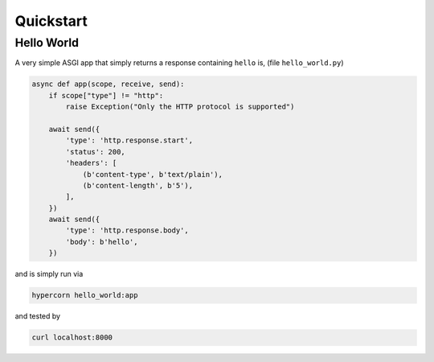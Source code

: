 .. _quickstart:

Quickstart
==========

Hello World
-----------

A very simple ASGI app that simply returns a response containing
``hello`` is, (file ``hello_world.py``)

.. code-block:: python

    async def app(scope, receive, send):
        if scope["type"] != "http":
            raise Exception("Only the HTTP protocol is supported")

        await send({
            'type': 'http.response.start',
            'status': 200,
            'headers': [
                (b'content-type', b'text/plain'),
                (b'content-length', b'5'),
            ],
        })
        await send({
            'type': 'http.response.body',
            'body': b'hello',
        })

and is simply run via

.. code-block:: console

    hypercorn hello_world:app

and tested by

.. code-block:: sh

    curl localhost:8000
